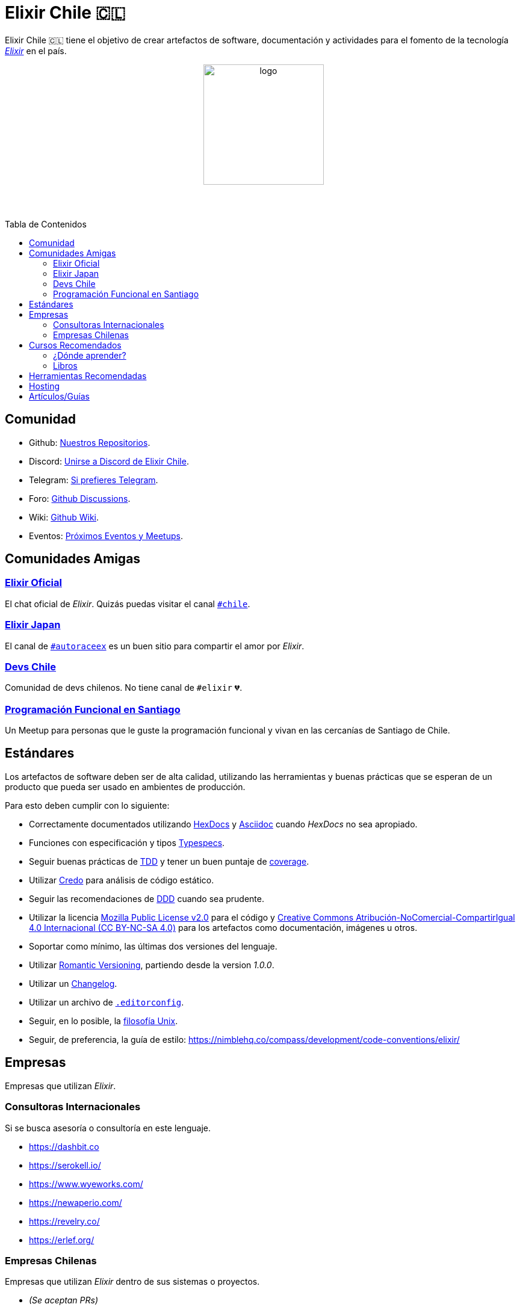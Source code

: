 :toc: macro
:toc-title: Tabla de Contenidos
:toclevels: 3
:ext-relative:
:stylesheet: style.css

# Elixir Chile 🇨🇱

Elixir Chile 🇨🇱 tiene el objetivo de crear artefactos
de software, documentación y actividades para el fomento de
la tecnología https://elixir-lang.org/[_Elixir_] en el país.

++++
<p align="center">
<img src="https://raw.githubusercontent.com/ElixirCL/elixircl.github.io/main/img/logo.png" style="width:200px;height:auto;margin-bottom:5%;" alt="logo" title="Elixir Chile. Logotipo creado por Efraín Zambrano.">
</p>
++++

toc::[]


## Comunidad

- Github: https://github.com/ElixirCL/[Nuestros Repositorios].

- Discord: https://discord.gg/WwSXMcMdAt[Unirse a Discord de Elixir Chile].

- Telegram: https://t.me/elixircl[Si prefieres Telegram].

- Foro: https://github.com/ElixirCL/elixircl/discussions[Github Discussions].

- Wiki: https://github.com/ElixirCL/elixircl/wiki[Github Wiki].

- Eventos: https://github.com/orgs/ElixirCL/projects/1[Próximos Eventos y Meetups].


## Comunidades Amigas

### https://elixir-slackin.herokuapp.com/[Elixir Oficial]

El chat oficial de _Elixir_. Quizás puedas visitar el canal https://elixir-lang.slack.com/archives/C0N8NB332[`#chile`].

### https://join.slack.com/t/elixirjp/shared_invite/zt-ae8m5bad-WW69GH1w4iuafm1tKNgd~w[Elixir Japan]

El canal de https://elixirjp.slack.com/archives/C01JMMZM0SH[`#autoraceex`] es un buen sitio para compartir el amor por _Elixir_.

### https://devschile.cl/[Devs Chile]

Comunidad de devs chilenos. No tiene canal de `#elixir` 💔.

### https://www.meetup.com/es-ES/Programacion-Funcional-en-Santiago/[Programación Funcional en Santiago]

Un Meetup para personas que le guste la programación funcional
y vivan en las cercanías de Santiago de Chile.

## Estándares

Los artefactos de software deben ser de alta calidad,
utilizando las herramientas y buenas prácticas que se esperan
de un producto que pueda ser usado en ambientes de producción.

Para esto deben cumplir con lo siguiente:

- Correctamente documentados utilizando https://hexdocs.pm/elixir/master/writing-documentation.html[HexDocs] y https://asciidoctor.org/[Asciidoc] cuando _HexDocs_ no sea apropiado.

- Funciones con especificación y tipos https://hexdocs.pm/elixir/master/typespecs.html[Typespecs].

- Seguir buenas prácticas de https://hexdocs.pm/mix/master/Mix.Tasks.Test.html[TDD] y tener un buen puntaje de https://hexdocs.pm/mix/master/Mix.Tasks.Test.html#module-coverage[coverage].

- Utilizar https://github.com/rrrene/credo/[Credo] para análisis de código estático.

- Seguir las recomendaciones de https://www.dddcommunity.org/books/[DDD] cuando sea prudente.

- Utilizar la licencia https://www.mozilla.org/en-US/MPL/2.0/[Mozilla Public License v2.0] para el código y https://creativecommons.org/licenses/by-nc-sa/4.0/deed.es[Creative Commons Atribución-NoComercial-CompartirIgual 4.0 Internacional (CC BY-NC-SA 4.0)] para los artefactos como documentación, imágenes u otros.

- Soportar como mínimo, las últimas dos versiones del lenguaje.

- Utilizar https://github.com/romversioning/romver[Romantic Versioning], partiendo desde la version _1.0.0_.

- Utilizar un https://keepachangelog.com/es-ES/1.0.0/[Changelog].

- Utilizar un archivo de https://editorconfig.org/[`.editorconfig`].

- Seguir, en lo posible, la https://en.wikipedia.org/wiki/Unix_philosophy[filosofía Unix].

- Seguir, de preferencia, la guía de estilo: https://nimblehq.co/compass/development/code-conventions/elixir/

## Empresas

Empresas que utilizan _Elixir_.

### Consultoras Internacionales

Si se busca asesoría o consultoría en este lenguaje.

- https://dashbit.co
- https://serokell.io/
- https://www.wyeworks.com/
- https://newaperio.com/
- https://revelry.co/
- https://erlef.org/

### Empresas Chilenas

Empresas que utilizan _Elixir_ dentro de sus sistemas o proyectos.

- _(Se aceptan PRs)_

## Cursos Recomendados

- https://grox.io/
- https://codestool.coding-gnome.com/courses/elixir-for-programmers-2
- https://pragmaticstudio.com/
- https://elixirschool.com/en
- https://elixircasts.io/
- https://alchemist.camp/episodes

### ¿Dónde aprender?

Te recomendamos utilizar https://exercism.org/tracks/elixir/[Exercism], 
resolviendo los problemas podrás aprender más el lenguaje.

### Libros

- https://www.manning.com/books/elixir-in-action-second-edition : Introducción al lenguaje. Altamente recomendado.

- https://pragprog.com/titles/liveview/programming-phoenix-liveview/ : Introducción a Phoenix y Liveview. Para los sistemas webs.

- https://pragprog.com/titles/jgotp/designing-elixir-systems-with-otp/ : Libro más avanzado, pero recomendado para el diseño de sistemas con _Elixir_.

## Herramientas Recomendadas

- https://www.phoenixframework.org/ : Para desarrollo de aplicaciones web.

- https://surface-ui.org/ : Complemento de _Phoenix_ para Renderizar _HTML_ basado en Componentes (Similar a _React.js_).

- https://www.ash-elixir.org/: DSL para la creación de APIS.

- https://thinkingelixir.com/petal-stack-in-elixir/. Stack recomendado _PETAL_.

- https://www.nerves-project.org/ : Para desarrollo _IoT_.

- https://github.com/elixir-desktop : Para aplicaciones de escritorio y mobile.

- https://github.com/elixir-nx : Para desarrollo de Machine Learning.

- https://www.grisp.org : Para plataformas de sistemas incrustados.

- https://github.com/burrito-elixir/burrito : Distribución de aplicaciones.

## Hosting

- https://www.gigalixir.com/
- https://render.com/
- https://fly.io/
- _VPS_ (Digital Ocean, Linode, Vultr).

## Artículos/Guías

- https://damonvjanis.medium.com/optimizing-for-free-hosting-elixir-deployments-6bfc119a1f44
- https://www.cogini.com/blog/deploying-your-phoenix-app-to-digital-ocean-for-beginners/
- https://neiro.io/2018-04-28-elixir-code-quality-tools-and-checks.md.html

